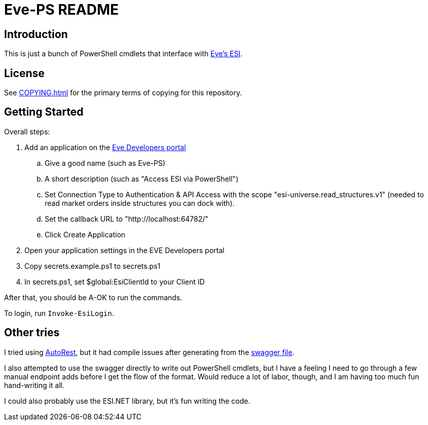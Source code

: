 = Eve-PS README

== Introduction

This is just a bunch of PowerShell cmdlets that interface with https://esi.evetech.net/ui/#/[Eve's ESI].

== License

See xref:COPYING.adoc[] for the primary terms of copying for this repository.

== Getting Started

Overall steps:

.  Add an application on the https://developers.eveonline.com/[Eve Developers portal]
.. Give a good name (such as Eve-PS)
.. A short description (such as "Access ESI via PowerShell")
.. Set Connection Type to Authentication & API Access with the scope "esi-universe.read_structures.v1" (needed to read market orders inside structures you can dock with).
.. Set the callback URL to "++http://localhost:64782/++"
.. Click Create Application
. Open your application settings in the EVE Developers portal
. Copy secrets.example.ps1 to secrets.ps1
. In secrets.ps1, set $global:EsiClientId to your Client ID

After that, you should be A-OK to run the commands.

To login, run `Invoke-EsiLogin`.

== Other tries

I tried using https://github.com/Azure/autorest[AutoRest], but it had compile issues after generating from the https://esi.evetech.net/latest/swagger.json[swagger file].

I also attempted to use the swagger directly to write out PowerShell cmdlets, but I have a feeling I need to go through a few manual endpoint adds before I get the flow of the format.  Would reduce a lot of labor, though, and I am having too much fun hand-writing it all.

I could also probably use the ESI.NET library, but it's fun writing the code.
